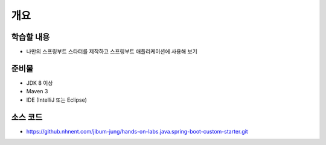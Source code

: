 ****
개요
****

학습할 내용
============

* 나만의 스프링부트 스타터를 제작하고 스프링부트 애플리케이션에 사용해 보기

준비물
======

* JDK 8 이상
* Maven 3
* IDE (IntelliJ 또는 Eclipse)

소스 코드
==========

* https://github.nhnent.com/jibum-jung/hands-on-labs.java.spring-boot-custom-starter.git
